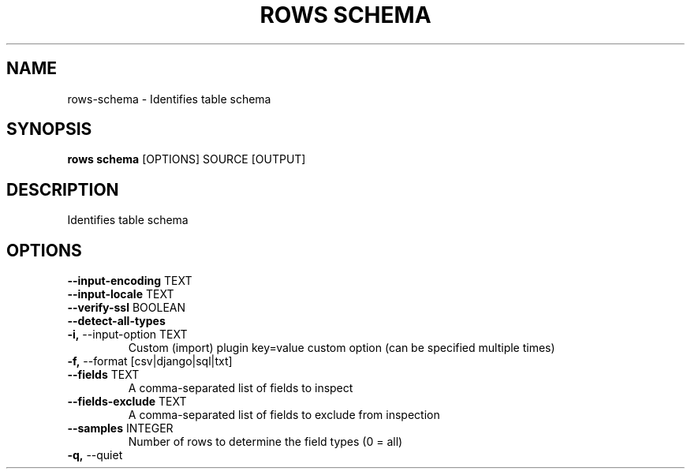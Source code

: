 .TH "ROWS SCHEMA" "1" "2020-12-16" "-0.4.2-dev-eaa8b1ac-" "rows schema Manual"
.SH NAME
rows\-schema \- Identifies table schema
.SH SYNOPSIS
.B rows schema
[OPTIONS] SOURCE [OUTPUT]
.SH DESCRIPTION
Identifies table schema
.SH OPTIONS
.TP
\fB\-\-input\-encoding\fP TEXT
.PP
.TP
\fB\-\-input\-locale\fP TEXT
.PP
.TP
\fB\-\-verify\-ssl\fP BOOLEAN
.PP
.TP
\fB\-\-detect\-all\-types\fP
.PP
.TP
\fB\-i,\fP \-\-input\-option TEXT
Custom (import) plugin key=value custom option (can be specified multiple times)
.TP
\fB\-f,\fP \-\-format [csv|django|sql|txt]
.PP
.TP
\fB\-\-fields\fP TEXT
A comma-separated list of fields to inspect
.TP
\fB\-\-fields\-exclude\fP TEXT
A comma-separated list of fields to exclude from inspection
.TP
\fB\-\-samples\fP INTEGER
Number of rows to determine the field types (0 = all)
.TP
\fB\-q,\fP \-\-quiet
.PP
